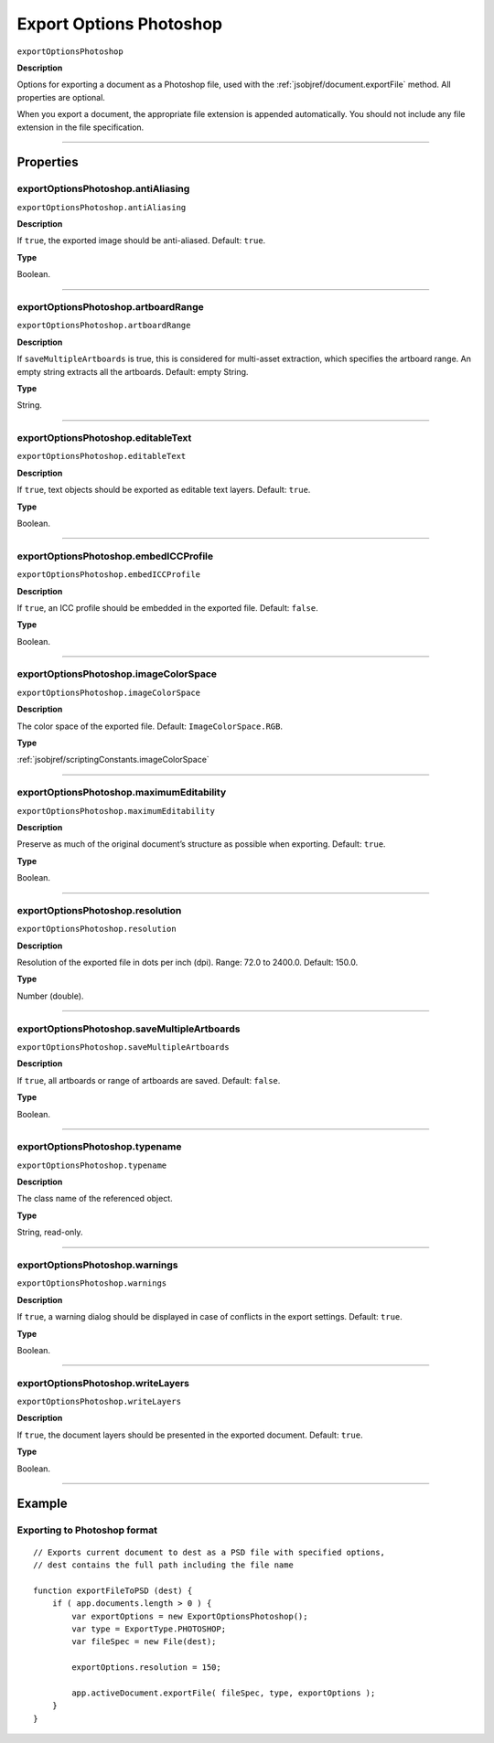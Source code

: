 .. _jsobjref/exportOptionsPhotoshop:

Export Options Photoshop
################################################################################

``exportOptionsPhotoshop``

**Description**


Options for exporting a document as a Photoshop file, used with the :ref:`jsobjref/document.exportFile` method. All properties are optional.

When you export a document, the appropriate file extension is appended automatically. You should not include any file extension in the file specification.

----

==========
Properties
==========

.. _jsobjref/exportOptionsPhotoshop.antiAliasing:

exportOptionsPhotoshop.antiAliasing
********************************************************************************

``exportOptionsPhotoshop.antiAliasing``

**Description**

If ``true``, the exported image should be anti-aliased. Default: ``true``.

**Type**

Boolean.

----

.. _jsobjref/exportOptionsPhotoshop.artboardRange:

exportOptionsPhotoshop.artboardRange
********************************************************************************

``exportOptionsPhotoshop.artboardRange``

**Description**

If ``saveMultipleArtboards`` is true, this is considered for multi-asset extraction, which specifies the artboard range. An empty string extracts all the artboards. Default: empty String.

**Type**

String.

----

.. _jsobjref/exportOptionsPhotoshop.editableText:

exportOptionsPhotoshop.editableText
********************************************************************************

``exportOptionsPhotoshop.editableText``

**Description**

If ``true``, text objects should be exported as editable text layers. Default: ``true``.

**Type**

Boolean.

----

.. _jsobjref/exportOptionsPhotoshop.embedICCProfile:

exportOptionsPhotoshop.embedICCProfile
********************************************************************************

``exportOptionsPhotoshop.embedICCProfile``

**Description**

If ``true``, an ICC profile should be embedded in the exported file. Default: ``false``.

**Type**

Boolean.

----

.. _jsobjref/exportOptionsPhotoshop.imageColorSpace:

exportOptionsPhotoshop.imageColorSpace
********************************************************************************

``exportOptionsPhotoshop.imageColorSpace``

**Description**

The color space of the exported file. Default: ``ImageColorSpace.RGB``.

**Type**

:ref:`jsobjref/scriptingConstants.imageColorSpace`

----

.. _jsobjref/exportOptionsPhotoshop.maximumEditability:

exportOptionsPhotoshop.maximumEditability
********************************************************************************

``exportOptionsPhotoshop.maximumEditability``

**Description**

Preserve as much of the original document’s structure as possible when exporting. Default: ``true``.

**Type**

Boolean.

----

.. _jsobjref/exportOptionsPhotoshop.resolution:

exportOptionsPhotoshop.resolution
********************************************************************************

``exportOptionsPhotoshop.resolution``

**Description**

Resolution of the exported file in dots per inch (dpi). Range: 72.0 to 2400.0. Default: 150.0.

**Type**

Number (double).

----

.. _jsobjref/exportOptionsPhotoshop.saveMultipleArtboards:

exportOptionsPhotoshop.saveMultipleArtboards
********************************************************************************

``exportOptionsPhotoshop.saveMultipleArtboards``

**Description**

If ``true``, all artboards or range of artboards are saved. Default: ``false``.

**Type**

Boolean.

----

.. _jsobjref/exportOptionsPhotoshop.typename:

exportOptionsPhotoshop.typename
********************************************************************************

``exportOptionsPhotoshop.typename``

**Description**

The class name of the referenced object.

**Type**

String, read-only.

----

.. _jsobjref/exportOptionsPhotoshop.warnings:

exportOptionsPhotoshop.warnings
********************************************************************************

``exportOptionsPhotoshop.warnings``

**Description**

If ``true``, a warning dialog should be displayed in case of conflicts in the export settings. Default: ``true``.

**Type**

Boolean.

----

.. _jsobjref/exportOptionsPhotoshop.writeLayers:

exportOptionsPhotoshop.writeLayers
********************************************************************************

``exportOptionsPhotoshop.writeLayers``

**Description**

If ``true``, the document layers should be presented in the exported document. Default: ``true``.

**Type**

Boolean.

----

=======
Example
=======

Exporting to Photoshop format
********************************************************************************

::

    // Exports current document to dest as a PSD file with specified options,
    // dest contains the full path including the file name
    
    function exportFileToPSD (dest) {
        if ( app.documents.length > 0 ) {
            var exportOptions = new ExportOptionsPhotoshop();
            var type = ExportType.PHOTOSHOP;
            var fileSpec = new File(dest);

            exportOptions.resolution = 150;
            
            app.activeDocument.exportFile( fileSpec, type, exportOptions );
        }
    }